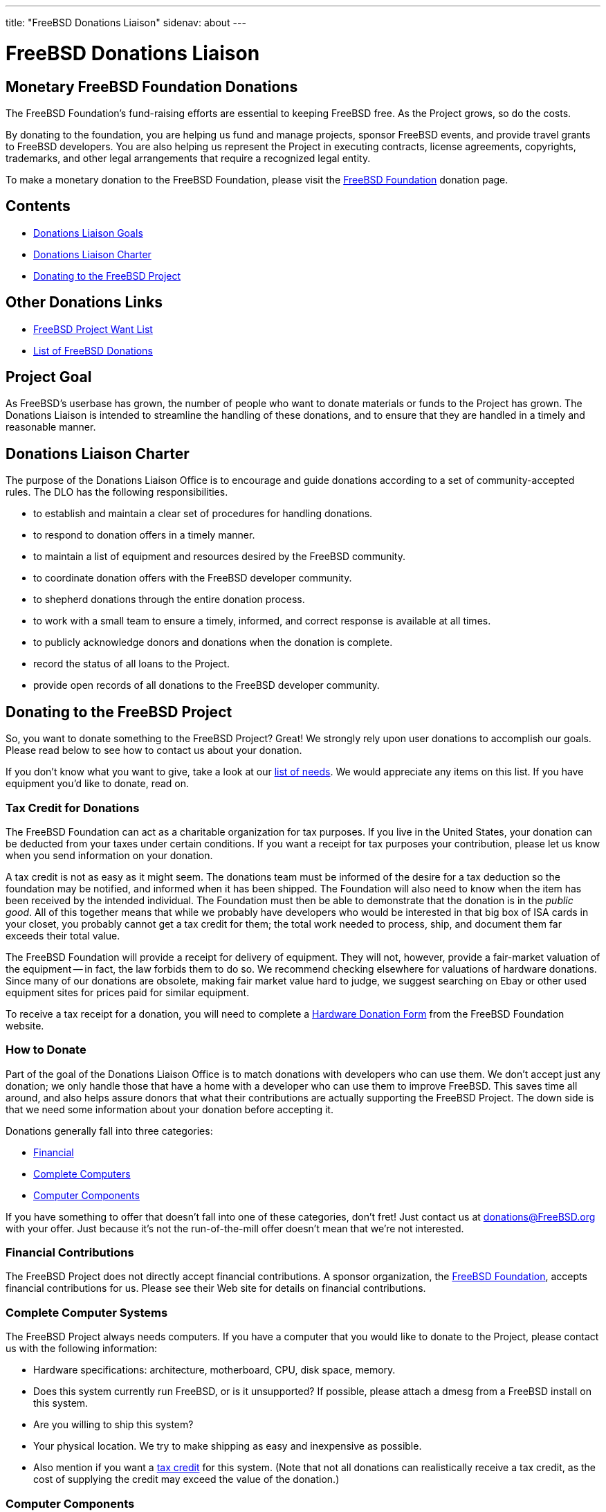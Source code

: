 ---
title: "FreeBSD Donations Liaison"
sidenav: about
---

= FreeBSD Donations Liaison

== Monetary FreeBSD Foundation Donations

The FreeBSD Foundation's fund-raising efforts are essential to keeping FreeBSD free. As the Project grows, so do the costs.

By donating to the foundation, you are helping us fund and manage projects, sponsor FreeBSD events, and provide travel grants to FreeBSD developers. You are also helping us represent the Project in executing contracts, license agreements, copyrights, trademarks, and other legal arrangements that require a recognized legal entity.

To make a monetary donation to the FreeBSD Foundation, please visit the https://www.freebsdfoundation.org/donate/[FreeBSD Foundation] donation page.

== Contents

* <<#goal,Donations Liaison Goals>>
* <<#charter,Donations Liaison Charter>>
* <<#donating,Donating to the FreeBSD Project>>

== Other Donations Links

* https://wiki.freebsd.org/Donations/WantList[FreeBSD Project Want List]
* link:donors[List of FreeBSD Donations]

[[goal]]
== Project Goal

As FreeBSD's userbase has grown, the number of people who want to donate materials or funds to the Project has grown. The Donations Liaison is intended to streamline the handling of these donations, and to ensure that they are handled in a timely and reasonable manner.

[[charter]]
== Donations Liaison Charter

The purpose of the Donations Liaison Office is to encourage and guide donations according to a set of community-accepted rules. The DLO has the following responsibilities.

* to establish and maintain a clear set of procedures for handling donations.
* to respond to donation offers in a timely manner.
* to maintain a list of equipment and resources desired by the FreeBSD community.
* to coordinate donation offers with the FreeBSD developer community.
* to shepherd donations through the entire donation process.
* to work with a small team to ensure a timely, informed, and correct response is available at all times.
* to publicly acknowledge donors and donations when the donation is complete.
* record the status of all loans to the Project.
* provide open records of all donations to the FreeBSD developer community.

[[donating]]
== Donating to the FreeBSD Project

So, you want to donate something to the FreeBSD Project? Great! We strongly rely upon user donations to accomplish our goals. Please read below to see how to contact us about your donation.

If you don't know what you want to give, take a look at our https://wiki.freebsd.org/Donations/WantList[list of needs]. We would appreciate any items on this list. If you have equipment you'd like to donate, read on.

[[taxcredit]]
=== Tax Credit for Donations

The FreeBSD Foundation can act as a charitable organization for tax purposes. If you live in the United States, your donation can be deducted from your taxes under certain conditions. If you want a receipt for tax purposes your contribution, please let us know when you send information on your donation.

A tax credit is not as easy as it might seem. The donations team must be informed of the desire for a tax deduction so the foundation may be notified, and informed when it has been shipped. The Foundation will also need to know when the item has been received by the intended individual. The Foundation must then be able to demonstrate that the donation is in the _public good_. All of this together means that while we probably have developers who would be interested in that big box of ISA cards in your closet, you probably cannot get a tax credit for them; the total work needed to process, ship, and document them far exceeds their total value.

The FreeBSD Foundation will provide a receipt for delivery of equipment. They will not, however, provide a fair-market valuation of the equipment -- in fact, the law forbids them to do so. We recommend checking elsewhere for valuations of hardware donations. Since many of our donations are obsolete, making fair market value hard to judge, we suggest searching on Ebay or other used equipment sites for prices paid for similar equipment.

To receive a tax receipt for a donation, you will need to complete a https://www.freebsdfoundation.org/wp-content/uploads/2015/12/Hardware-Donation-Form.pdf[Hardware Donation Form] from the FreeBSD Foundation website.

=== How to Donate

Part of the goal of the Donations Liaison Office is to match donations with developers who can use them. We don't accept just any donation; we only handle those that have a home with a developer who can use them to improve FreeBSD. This saves time all around, and also helps assure donors that what their contributions are actually supporting the FreeBSD Project. The down side is that we need some information about your donation before accepting it.

Donations generally fall into three categories:

* <<#money,Financial>>
* <<#systems,Complete Computers>>
* <<#components,Computer Components>>

If you have something to offer that doesn't fall into one of these categories, don't fret! Just contact us at donations@FreeBSD.org with your offer. Just because it's not the run-of-the-mill offer doesn't mean that we're not interested.

[[money]]
=== Financial Contributions

The FreeBSD Project does not directly accept financial contributions. A sponsor organization, the https://www.freebsdfoundation.org[FreeBSD Foundation], accepts financial contributions for us. Please see their Web site for details on financial contributions.

[[systems]]
=== Complete Computer Systems

The FreeBSD Project always needs computers. If you have a computer that you would like to donate to the Project, please contact us with the following information:

* Hardware specifications: architecture, motherboard, CPU, disk space, memory.
* Does this system currently run FreeBSD, or is it unsupported? If possible, please attach a dmesg from a FreeBSD install on this system.
* Are you willing to ship this system?
* Your physical location. We try to make shipping as easy and inexpensive as possible.
* Also mention if you want a <<#taxcredit,tax credit>> for this system. (Note that not all donations can realistically receive a tax credit, as the cost of supplying the credit may exceed the value of the donation.)

[[components]]
=== Computer Components

If you have hardware that you would like to donate to the Project, please contact us with the following information:

* The hardware description: model, part number, manufacturer, etc. If you have an exact link to the manufacturer's Web page for this component, that would be helpful.
* Is this hardware currently supported in FreeBSD?
* What documentation do you have? A piece of hardware is not sufficient to write a driver; driver authors need detailed chipset data from the manufacturer. (Don't worry too much if you don't have this documentation, as it may be available elsewhere.)
* Are you willing to ship this system?
* Your physical location. We try to make shipping as easy and inexpensive as possible.
* Also mention if you want a <<#taxcredit,tax credit>> for this hardware. (Note that not all donations can realistically receive a tax credit, as the cost of supplying the credit may exceed the value of the donation.)

=== What we Do with this Information

Once we have a description of the donation, the Donations Liaison Office will contact the developer community and offer the resource to them. If we have a developer who would like the item, we put the donor and the recipient in contact and let them work out shipping information. If there are multiple developers interested in a resource, we try to learn what each developer would use the resource for and allocate it most effectively for the Project. If no developer is interested, we turn down the offer.

Our goal is to place (or decline) all donations within 7 days of receipt of complete information.
